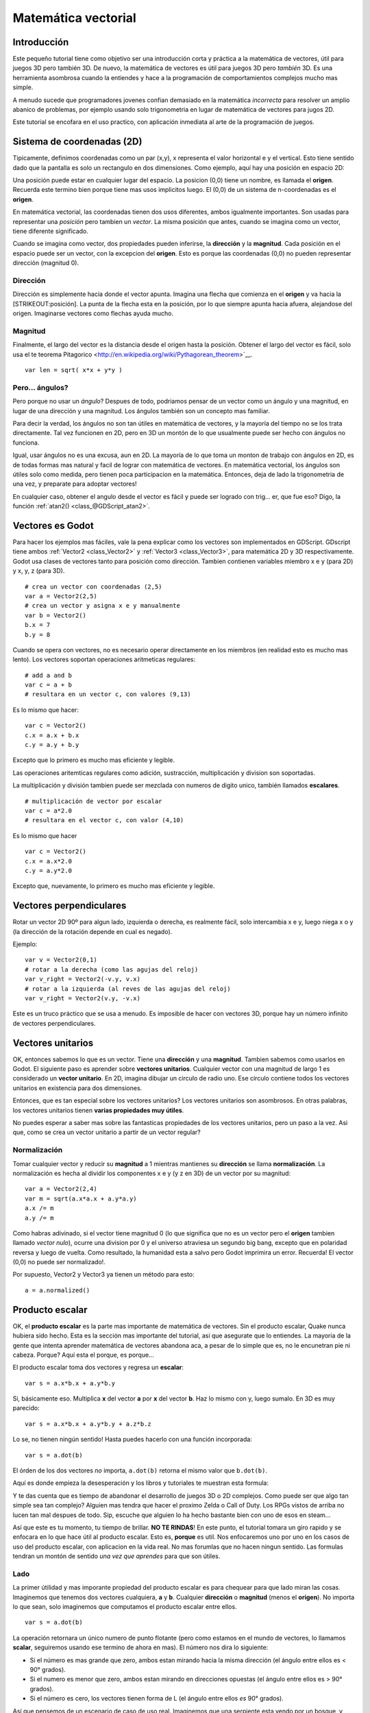 .. _doc_vector_math:

Matemática vectorial
====================

Introducción
~~~~~~~~~~~~

Este pequeño tutorial tiene como objetivo ser una introducción corta y
práctica a la matemática de vectores, útil para juegos 3D pero también
3D. De nuevo, la matemática de vectores es útil para juegos 3D pero
*también* 3D. Es una herramienta asombrosa cuando la entiendes y hace a
la programación de comportamientos complejos mucho mas simple.

A menudo sucede que programadores jovenes confian demasiado en la
matemática *incorrecta* para resolver un amplio abanico de problemas,
por ejemplo usando solo trigonometria en lugar de matemática de vectores
para jugos 2D.

Este tutorial se encofara en el uso practico, con aplicación inmediata al
arte de la programación de juegos.

Sistema de coordenadas (2D)
~~~~~~~~~~~~~~~~~~~~~~~~~~~

Tipicamente, definimos coordenadas como un par (x,y), x representa el
valor horizontal e y el vertical. Esto tiene sentido dado que la pantalla
es solo un rectangulo en dos dimensiones. Como ejemplo, aquí hay una
posición en espacio 2D:

.. image:: /img/tutovec1.png

Una posición puede estar en cualquier lugar del espacio. La posicion (0,0)
tiene un nombre, es llamada el **origen**. Recuerda este termino bien
porque tiene mas usos implicitos luego. El (0,0) de un sistema de
n-coordenadas es el **origen**.

En matemática vectorial, las coordenadas tienen dos usos diferentes, ambos
igualmente importantes. Son usadas para representar una *posición* pero
tambien un *vector*. La misma posición que antes, cuando se imagina como
un vector, tiene diferente significado.

.. image:: /img/tutovec2.png

Cuando se imagina como vector, dos propiedades pueden inferirse, la
**dirección** y la **magnitud**. Cada posición en el espacio puede ser
un vector, con la excepcion del **origen**. Esto es porque las coordenadas
(0,0) no pueden representar dirección (magnitud 0).

.. image:: /img/tutovec2b.png

Dirección
---------

Dirección es simplemente hacia donde el vector apunta. Imagina una flecha
que comienza en el **origen** y va hacia la [STRIKEOUT:posición]. La
punta de la flecha esta en la posición, por lo que siempre apunta hacia
afuera, alejandose del origen. Imaginarse vectores como flechas ayuda
mucho.

.. image:: /img/tutovec3b.png

Magnitud
--------

Finalmente, el largo del vector es la distancia desde el origen hasta la
posición. Obtener el largo del vector es fácil, solo usa el te teorema
Pitagorico <http://en.wikipedia.org/wiki/Pythagorean_theorem>`__.

::

    var len = sqrt( x*x + y*y )

Pero... ángulos?
----------------

Pero porque no usar un *ángulo*? Despues de todo, podriamos pensar de
un vector como un ángulo y una magnitud, en lugar de una dirección y
una magnitud. Los ángulos también son un concepto mas familiar.

Para decir la verdad, los ángulos no son tan útiles en matemática de
vectores, y la mayoría del tiempo no se los trata directamente. Tal vez
funcionen en 2D, pero en 3D un montón de lo que usualmente puede ser
hecho con ángulos no funciona.

Igual, usar ángulos no es una excusa, aun en 2D. La mayoría de lo que
toma un monton de trabajo con ángulos en 2D, es de todas formas mas
natural y facil de lograr con matemática de vectores. En matemática
vectorial, los ángulos son útiles solo como medida, pero tienen poca
participacion en la matemática. Entonces, deja de lado la trigonometria
de una vez, y preparate para adoptar vectores!

En cualquier caso, obtener el angulo desde el vector es fácil y puede
ser logrado con trig... er, que fue eso? Digo, la función
:ref:`atan2() <class_@GDScript_atan2>`.

Vectores es Godot
~~~~~~~~~~~~~~~~

Para hacer los ejemplos mas fáciles, vale la pena explicar como los
vectores son implementados en GDScript. GDscript tiene ambos
:ref:`Vector2 <class_Vector2>` y :ref:`Vector3 <class_Vector3>`,
para matemática 2D y 3D respectivamente. Godot usa clases de vectores
tanto para posición como dirección. Tambien contienen variables miembro
x e y (para 2D) y x, y, z (para 3D).


::

    # crea un vector con coordenadas (2,5)
    var a = Vector2(2,5)
    # crea un vector y asigna x e y manualmente
    var b = Vector2()
    b.x = 7
    b.y = 8

Cuando se opera con vectores, no es necesario operar directamente en
los miembros (en realidad esto es mucho mas lento). Los vectores
soportan operaciones aritmeticas regulares:

::

    # add a and b
    var c = a + b
    # resultara en un vector c, con valores (9,13)

Es lo mismo que hacer:

::

    var c = Vector2()
    c.x = a.x + b.x
    c.y = a.y + b.y

Excepto que lo primero es mucho mas eficiente y legible.

Las operaciones aritemticas regulares como adición, sustracción,
multiplicación y division son soportadas.

La multiplicación y división tambien puede ser mezclada con numeros
de digito unico, también llamados **escalares**.

::

    # multiplicación de vector por escalar
    var c = a*2.0
    # resultara en el vector c, con valor (4,10)

Es lo mismo que hacer

::

    var c = Vector2()
    c.x = a.x*2.0
    c.y = a.y*2.0

Excepto que, nuevamente, lo primero es mucho mas eficiente y legible.

Vectores perpendiculares
~~~~~~~~~~~~~~~~~~~~~~~~

Rotar un vector 2D 90º para algun lado, izquierda o derecha, es realmente
fácil, solo intercambia x e y, luego niega x o y (la dirección de la
rotación depende en cual es negado).

.. image:: /img/tutovec15.png

Ejemplo:

::

    var v = Vector2(0,1)
    # rotar a la derecha (como las agujas del reloj)
    var v_right = Vector2(-v.y, v.x)
    # rotar a la izquierda (al reves de las agujas del reloj)
    var v_right = Vector2(v.y, -v.x)

Este es un truco práctico que se usa a menudo. Es imposible de hacer con
vectores 3D, porque hay un número infinito de vectores perpendiculares.

Vectores unitarios
~~~~~~~~~~~~~~~~~~

OK, entonces sabemos lo que es un vector. Tiene una **dirección** y una
**magnitud**. Tambien sabemos como usarlos en Godot. El siguiente paso
es aprender sobre **vectores unitarios**. Cualquier vector con una
magnitud de largo 1 es considerado un **vector unitario**. En 2D,
imagina dibujar un circulo de radio uno. Ese círculo contiene todos
los vectores unitarios en existencia para dos dimensiones.

.. image:: /img/tutovec3.png

Entonces, que es tan especial sobre los vectores unitarios? Los vectores
unitarios son asombrosos. En otras palabras, los vectores unitarios
tienen **varias propiedades muy útiles**.

No puedes esperar a saber mas sobre las fantasticas propiedades de los
vectores unitarios, pero un paso a la vez. Asi que, como se crea un
vector unitario a partir de un vector regular?

Normalización
-------------

Tomar cualquier vector y reducir su **magnitud** a 1 mientras mantienes
su **dirección** se llama **normalización**. La normalización es hecha
al dividir los componentes x e y (y z en 3D) de un vector por su
magnitud:

::

    var a = Vector2(2,4)
    var m = sqrt(a.x*a.x + a.y*a.y)
    a.x /= m
    a.y /= m

Como habras adivinado, si el vector tiene magnitud 0 (lo que significa
que no es un vector pero el **origen** tambien llamado *vector nulo*),
ocurre una division por 0 y el universo atraviesa un segundo big bang,
excepto que en polaridad reversa y luego de vuelta. Como resultado,
la humanidad esta a salvo pero Godot imprimira un error. Recuerda!
El vector (0,0) no puede ser normalizado!.

Por supuesto, Vector2 y Vector3 ya tienen un método para esto:

::

    a = a.normalized()

Producto escalar
~~~~~~~~~~~~~~~~

OK, el **producto escalar** es la parte mas importante de matemática
de vectores. Sin el producto escalar, Quake nunca hubiera sido hecho.
Esta es la sección mas importante del tutorial, así que asegurate que
lo entiendes. La mayoria de la gente que intenta aprender matemática
de vectores abandona aca, a pesar de lo simple que es, no le encunetran
pie ni cabeza. Porque? Aquí esta el porque, es porque...

El producto escalar toma dos vectores y regresa un **escalar**:

::

    var s = a.x*b.x + a.y*b.y

Si, básicamente eso. Multiplica **x** del vector **a** por **x** del
vector **b**. Haz lo mismo con y, luego sumalo. En 3D es muy parecido:

::

    var s = a.x*b.x + a.y*b.y + a.z*b.z

Lo se, no tienen ningún sentido! Hasta puedes hacerlo con una función
incorporada:

::

    var s = a.dot(b)

El órden de los dos vectores *no* importa, ``a.dot(b)`` retorna el
mismo valor que ``b.dot(b)``.

Aquí es donde empieza la desesperación y los libros y tutoriales te
muestran esta formula:

.. image:: /img/tutovec4.png

Y te das cuenta que es tiempo de abandonar el desarrollo de juegos 3D
o 2D complejos. Como puede ser que algo tan simple sea tan complejo?
Alguien mas tendra que hacer el proximo Zelda o Call of Duty. Los
RPGs vistos de arriba no lucen tan mal despues de todo. Sip, escuche
que alguien lo ha hecho bastante bien con uno de esos en steam...

Así que este es tu momento, tu tiempo de brillar. **NO TE RINDAS**!
En este punto, el tutorial tomara un giro rapido y se enfocara en
lo que hace útil al producto escalar. Esto es, **porque** es util.
Nos enfocaremos uno por uno en los casos de uso del producto escalar,
con aplicacion en la vida real. No mas forumlas que no hacen ningun
sentido. Las formulas tendran un montón de sentido *una vez que aprendes*
para que son útiles.

Lado
------

La primer útilidad y mas imporante propiedad del producto escalar es
para chequear para que lado miran las cosas. Imaginemos que tenemos
dos vectores cualquiera, **a** y **b**. Cualquier **dirección** o
**magnitud** (menos el **origen**). No importa lo que sean, solo
imaginemos que computamos el producto escalar entre ellos.

::

    var s = a.dot(b)

La operación retornara un único numero de punto flotante (pero como
estamos en el mundo de vectores, lo llamamos **scalar**, seguiremos
usando ese termino de ahora en mas). El número nos dira lo siguiente:

-  Si el número es mas grande que zero, ambos estan mirando hacia la
   misma dirección (el ángulo entre ellos es < 90° grados).
-  Si el numero es menor que zero, ambos estan mirando en direcciones
   opuestas (el ángulo entre ellos es > 90° grados).
-  Si el número es cero, los vectores tienen forma de L (el ángulo
   entre ellos *es* 90° grados).

.. image:: /img/tutovec5.png

Así que pensemos de un escenario de caso de uso real. Imaginemos que
una serpiente esta yendo por un bosque, y esta el enemigo cerca. Como
podemos decir rapidamente si el enemigo descubrio la serpiente? Para
poder descubrirla, el enemigo debe poder *ver* la serpiente. Digamos,
entonces que:

-  La serpiente esta en la posicion **A**.
-  El enemigo esta en la posicion **B**.
-  El enemigo esta *mirando* por el vector de dirección **F**.

.. image:: /img/tutovec6.png

Así que, vamos a crear un nuevo vector **BA** que va desde el guardia
(**B**) hasta la serpiente (**A**), al restarlos:

::

    var BA = A - B

.. image:: /img/tutovec7.png

Idealmente, si el guardia esta mirando hacia la serpiente, para hacer
contacto de ojo, necesitaria hacerlo en la misma dirección que el vector
BA.

Si el producto escalar entre **F** y **BA** es mayor que 0, entonces la
serpiente sera descubierta. Esto sucede porque podremos saber si el
guardia esta mirando hacia ese lado:

::

    if (BA.dot(F) > 0):
        print("!")

Parece que la serpiente esta a salvo por ahora.

Lado con vectores unitarios
~~~~~~~~~~~~~~~~~~~~~~~~~~~

Bien, entonces ahora sabemos que el producto escalar entre dos vectores
nos dejara saber si miran hacia el mismo lado, lados contrarios o son
perpendiculares entre si.

Esto funciona igual con todos los vectores, no importa la magnitud por
lo que los **vectores unitarios** no son la excepción. Sin embargo,
usando las mismas propiedades con los vectores unitarios brinda un
resultado aun mas interesante, ya que se agrega una propiedad extra:

-  Si ambos vectores estan mirando exactamente hacia la misma dirección
   (paralelos, ángulo entre ellos de 0°), el escalar resultante es **1**.
-  Si ambos vectores estan mirando en dirección exactamente opuesta
   (paralelos, ángulo entre ellos es 180°), el escalar resultante es
   **-1**.

Esto significa que el producto escalar entre dos vectores unitarios
siempre esta en el rango de 1 a -1. Asique de nuevo...

-  Si su angulo es **0°** el producto escalar es **1**.
-  Si su angulo es **90°** el producto escalar es **0**.
-  Si su angulo es **180°** el producto escalar es **-1**.

Mm... esto es extrañamente familiar... lo he visto antes... donde?

Tomemos dos vectores unitarios. El primero apunta hacia arriba, el
segundo tambien pero lo rotaremos desde arriba (0°) hasta abajo
(180°)...

.. image:: /img/tutovec8.png

Mientras trazamos el escalar resultante!

.. image:: /img/tutovec9.png

Ahhh! Tiene sentido ahora, esto es la función
`Coseno <http://mathworld.wolfram.com/Cosine.html>`__

Podemos decir que, entonces, como regla...

El **producto escalar** entre dos **vectores unitarios** es el **coseno**
del **ángulo** entre esos dos vectores. Entonces, para obtener el ángulo
entre los dos vectores, debemos hacer:

::

    var angulo_en_radianes = acos( a.dot(b) )

Para que sirve esto? Bueno obtener el ángulo directamente no es tan
útil, pero solo poder saber el ángulo es útil como referencia. Un ejemplo
es el demo `Kinematic
Character <https://github.com/godotengine/godot/blob/master/demos/2d/kinematic_char/player.gd#L879>`__
cuando el personaje se mueve en una cierta dirección y luego golpeamos
un objeto. Como saber si lo que se golpeo es el suelo?

Comparando la normal del punto de colisión con un ángulo previamente
computado.

La belleza de esto es que el mismo código funciona exactamente igual y
sin modificación en
`3D <https://github.com/godotengine/godot/blob/master/demos/3d/kinematic_char/cubio.gd#L57>`__.
La matemática vectorial es, en gran medida,
independiente-de-la-cantidad-de-dimensiones, por lo que agregar o quitar
ejes solo agrega muy poca complejidad.

Planos
~~~~~~

El producto escalar tiene otra propiedad interesante con los vectores
unitarios. Imagina que perpendicular al vector (y a traves del origen)
pasa un plano. Los planos dividen el espacio entreo entre positivo
(sobre el plano) y negativo (bajo el plano), y (contrario a la creencia
popular) tambien puedes usar su matemática en 2D:

.. image:: /img/tutovec10.png

Los vectores unitarios que son perpendiculares a la superficie (por lo
que, ellos describen la orientacion de la superficie) son llamados
**vectores unitarios normales**. Aunque, usualmente se abrebian solo
como \*normals. Las normales aparecen en planos, geometría 3D (para
determinar hacia donde mira cada cara o vector), etc. Una **normal**
*es* un **vector unitario**, pero se llama *normal* por su uso.
(De la misma forma que llamamos Origen a (0.0)!).

Es tan simple como luce. El plano pasa por el origen y la superficie
de el es perpendicular al vector unitario (o *normal*). El lado hacia
el cual apunta el vector es el medio-espacio positivo, mientras que
el otro lado es el medio-espacio negativo. En 3D esto es exactamente
lo mismo, excepto que el plano es una superficie infinita (imagina
una pila de papel plana e infinita que puedes orientar y esta sujeta
al origen) en lugar de una línea.

Distance to plane
-----------------

Now that it's clear what a plane is, let's go back to the dot product.
The dot product between a **unit vector** and any **point in space**
(yes, this time we do dot product between vector and position), returns
the **distance from the point to the plane**:

::

    var distance = normal.dot(point)

But not just the absolute distance, if the point is in the negative half
space the distance will be negative, too:

.. image:: /img/tutovec11.png

This allows us to tell which side of the plane a point is.

Away from the origin
--------------------

I know what you are thinking! So far this is nice, but *real* planes are
everywhere in space, not only passing through the origin. You want real
*plane* action and you want it *now*.

Remember that planes not only split space in two, but they also have
*polarity*. This means that it is possible to have perfectly overlapping
planes, but their negative and positive half-spaces are swapped.

With this in mind, let's describe a full plane as a **normal** *N* and a
**distance from the origin** scalar *D*. Thus, our plane is represented
by N and D. For example:

.. image:: /img/tutovec12.png

For 3D math, Godot provides a :ref:`Plane <class_Plane>`
built-in type that handles this.

Basically, N and D can represent any plane in space, be it for 2D or 3D
(depending on the amount of dimensions of N) and the math is the same
for both. It's the same as before, but D is the distance from the origin
to the plane, travelling in N direction. As an example, imagine you want
to reach a point in the plane, you will just do:

::

    var point_in_plane = N*D

This will stretch (resize) the normal vector and make it touch the
plane. This math might seem confusing, but it's actually much simpler
than it seems. If we want to tell, again, the distance from the point to
the plane, we do the same but adjusting for distance:

::

    var distance = N.dot(point) - D

The same thing, using a built-in function:

::

    var distance = plane.distance_to(point)

This will, again, return either a positive or negative distance.

Flipping the polarity of the plane is also very simple, just negate both
N and D. This will result in a plane in the same position, but with
inverted negative and positive half spaces:

::

    N = -N
    D = -D

Of course, Godot also implements this operator in :ref:`Plane <class_Plane>`,
so doing:

::

    var inverted_plane = -plane

Will work as expected.

So, remember, a plane is just that and it's main practical use is
calculating the distance to it. So, why is it useful to calculate the
distance from a point to a plane? It's extremely useful! Let's see some
simple examples..

Constructing a plane in 2D
--------------------------

Planes clearly don't come out of nowhere, so they must be built.
Constructing them in 2D is easy, this can be done from either a normal
(unit vector) and a point, or from two points in space.

In the case of a normal and a point, most of the work is done, as the
normal is already computed, so just calculate D from the dot product of
the normal and the point.

::

    var N = normal
    var D = normal.dot(point)

For two points in space, there are actually two planes that pass through
them, sharing the same space but with normal pointing to the opposite
directions. To compute the normal from the two points, the direction
vector must be obtained first, and then it needs to be rotated 90°
degrees to either side:

::

    # calculate vector from a to b
    var dvec = (point_b - point_a).normalized()
    # rotate 90 degrees
    var normal = Vector2(dvec.y,-dev.x)
    # or alternatively
    # var normal = Vector2(-dvec.y,dev.x)
    # depending the desired side of the normal

The rest is the same as the previous example, either point_a or
point_b will work since they are in the same plane:

::

    var N = normal
    var D = normal.dot(point_a)
    # this works the same
    # var D = normal.dot(point_b)

Doing the same in 3D is a little more complex and will be explained
further down.

Some examples of planes
-----------------------

Here is a simple example of what planes are useful for. Imagine you have
a `convex <http://www.mathsisfun.com/definitions/convex.html>`__
polygon. For example, a rectangle, a trapezoid, a triangle, or just any
polygon where faces that don't bend inwards.

For every segment of the polygon, we compute the plane that passes by
that segment. Once we have the list of planes, we can do neat things,
for example checking if a point is inside the polygon.

We go through all planes, if we can find a plane where the distance to
the point is positive, then the point is outside the polygon. If we
can't, then the point is inside.

.. image:: /img/tutovec13.png

Code should be something like this:

::

    var inside = true
    for p in planes:
        # check if distance to plane is positive
        if (N.dot(point) - D > 0):
            inside = false
            break # with one that fails, it's enough

Pretty cool, huh? But this gets much better! With a little more effort,
similar logic will let us know when two convex polygons are overlapping
too. This is called the Separating Axis Theorem (or SAT) and most
physics engines use this to detect collision.

The idea is really simple! With a point, just checking if a plane
returns a positive distance is enough to tell if the point is outside.
With another polygon, we must find a plane where *all the **other**
polygon points* return a positive distance to it. This check is
performed with the planes of A against the points of B, and then with
the planes of B against the points of A:

.. image:: /img/tutovec14.png

Code should be something like this:

::

    var overlapping = true

    for p in planes_of_A:
        var all_out = true
        for v in points_of_B:
            if (p.distance_to(v) < 0):
                all_out = false
                break

        if (all_out):
            # a separating plane was found
            # do not continue testing
            overlapping = false
            break

    if (overlapping):
        # only do this check if no separating plane
        # was found in planes of A
        for p in planes_of_B:
            var all_out = true
            for v in points_of_A:
                if (p.distance_to(v) < 0):
                    all_out = false
                    break

            if (all_out):
                overlapping = false
                break

    if (overlapping):
        print("Polygons Collided!")

As you can see, planes are quite useful, and this is the tip of the
iceberg. You might be wondering what happens with non convex polygons.
This is usually just handled by splitting the concave polygon into
smaller convex polygons, or using a technique such as BSP (which is not
used much nowadays).

Cross product
-------------

Quite a lot can be done with the dot product! But the party would not be
complete without the cross product. Remember back at the beginning of
this tutorial? Specifically how to obtain a perpendicular (rotated 90
degrees) vector by swapping x and y, then negating either of them for
right (clockwise) or left (counter-clockwise) rotation? That ended up
being useful for calculating a 2D plane normal from two points.

As mentioned before, no such thing exists in 3D because a 3D vector has
infinite perpendicular vectors. It would also not make sense to obtain a
3D plane from 2 points, as 3 points are needed instead.

To aid in this kind stuff, the brightest minds of humanity's top
mathematicians brought us the **cross product**.

The cross product takes two vectors and returns another vector. The
returned third vector is always perpendicular to the first two. The
source vectors, of course, must not be the same, and must not be
parallel or opposite, else the resulting vector will be (0,0,0):

.. image:: /img/tutovec16.png

The formula for the cross product is:

::

    var c = Vector3()
    c.x = (a.y + b.z) - (a.z + b.y)
    c.y = (a.z + b.x) - (a.x + b.z)
    c.z = (a.x + b.y) - (a.y + b.x)

This can be simplified, in Godot, to:

::

    var c = a.cross(b)

However, unlike the dot product, doing ``a.cross(b)`` and ``b.cross(a)``
will yield different results. Specifically, the returned vector will be
negated in the second case. As you might have realized, this coincides
with creating perpendicular vectors in 2D. In 3D, there are also two
possible perpendicular vectors to a pair of 2D vectors.

Also, the resulting cross product of two unit vectors is *not* a unit
vector. Result will need to be renormalized.

Area of a triangle
~~~~~~~~~~~~~~~~~~

Cross product can be used to obtain the surface area of a triangle in
3D. Given a triangle consisting of 3 points, **A**, **B** and **C**:

.. image:: /img/tutovec17.png

Take any of them as a pivot and compute the adjacent vectors to the
other two points. As example, we will use B as a pivot:

::

    var BA = A - B
    var BC = C - B

.. image:: /img/tutovec18.png

Compute the cross product between **BA** and **BC** to obtain the
perpendicular vector **P**:

::

    var P = BA.cross(BC)

.. image:: /img/tutovec19.png

The length (magnitude) of **P** is the surface area of the parallelogram
built by the two vectors **BA** and **BC**, therefore the surface area
of the triangle is half of it.

::

    var area = P.length()/2

Plane of the triangle
~~~~~~~~~~~~~~~~~~~~~

With **P** computed from the previous step, normalize it to get the
normal of the plane.

::

    var N = P.normalized()

And obtain the distance by doing the dot product of P with any of the 3
points of the **ABC** triangle:

::

    var D = P.dot(A)

Fantastic! You computed the plane from a triangle!

Here's some useful info (that you can find in Godot source code anyway).
Computing a plane from a triangle can result in 2 planes, so a sort of
convention needs to be set. This usually depends (in video games and 3D
visualization) to use the front-facing side of the triangle.

In Godot, front-facing triangles are those that, when looking at the
camera, are in clockwise order. Triangles that look Counter-clockwise
when looking at the camera are not drawn (this helps to draw less, so
the back-part of the objects is not drawn).

To make it a little clearer, in the image below, the triangle **ABC**
appears clock-wise when looked at from the *Front Camera*, but to the
*Rear Camera* it appears counter-clockwise so it will not be drawn.

.. image:: /img/tutovec20.png

Normals of triangles often are sided towards the direction they can be
viewed from, so in this case, the normal of triangle ABC would point
towards the front camera:

.. image:: /img/tutovec21.png

So, to obtain N, the correct formula is:

::

    # clockwise normal from triangle formula
    var N = (A-C).cross(A-B).normalized()
    # for counter-clockwise:
    # var N = (A-B).cross(A-C).normalized()
    var D = N.dot(A)

Collision detection in 3D
~~~~~~~~~~~~~~~~~~~~~~~~~

This is another bonus bit, a reward for being patient and keeping up
with this long tutorial. Here is another piece of wisdom. This might
not be something with a direct use case (Godot already does collision
detection pretty well) but It's a really cool algorithm to understand
anyway, because it's used by almost all physics engines and collision
detection libraries :)

Remember that converting a convex shape in 2D to an array of 2D planes
was useful for collision detection? You could detect if a point was
inside any convex shape, or if two 2D convex shapes were overlapping.

Well, this works in 3D too, if two 3D polyhedral shapes are colliding,
you won't be able to find a separating plane. If a separating plane is
found, then the shapes are definitely not colliding.

To refresh a bit a separating plane means that all vertices of polygon A
are in one side of the plane, and all vertices of polygon B are in the
other side. This plane is always one of the face-planes of either
polygon A or polygon B.

In 3D though, there is a problem to this approach, because it is
possible that, in some cases a separating plane can't be found. This is
an example of such situation:

.. image:: /img/tutovec22.png

To avoid it, some extra planes need to be tested as separators, these
planes are the cross product between the edges of polygon A and the
edges of polygon B

.. image:: /img/tutovec23.png

So the final algorithm is something like:

::

    var overlapping = true

    for p in planes_of_A:
        var all_out = true
        for v in points_of_B:
            if (p.distance_to(v) < 0):
                all_out = false
                break

        if (all_out):
            # a separating plane was found
            # do not continue testing
            overlapping = false
            break

    if (overlapping):
        # only do this check if no separating plane
        # was found in planes of A
        for p in planes_of_B:
            var all_out = true
            for v in points_of_A:
                if (p.distance_to(v) < 0):
                    all_out = false
                    break

            if (all_out):
                overlapping = false
                break

    if (overlapping):
        for ea in edges_of_A:
            for eb in edges_of_B:
                var n = ea.cross(eb)
                if (n.length() == 0):
                    continue

                var max_A = -1e20 # tiny number
                var min_A = 1e20 # huge number

                # we are using the dot product directly
                # so we can map a maximum and minimum range
                # for each polygon, then check if they
                # overlap.

                for v in points_of_A:
                    var d = n.dot(v)
                    if (d > max_A):
                        max_A = d
                    if (d < min_A):
                        min_A = d

                var max_B = -1e20 # tiny number
                var min_B = 1e20 # huge number

                for v in points_of_B:
                    var d = n.dot(v)
                    if (d > max_B):
                        max_B = d
                    if (d < min_B):
                        min_B = d

                if (min_A > max_B or min_B > max_A):
                    # not overlapping!
                    overlapping = false
                    break

            if (not overlapping):
                break

    if (overlapping):
       print("Polygons collided!")

This was all! Hope it was helpful, and please give feedback and let know
if something in this tutorial is not clear! You should be now ready for
the next challenge... :ref:`doc_matrices_and_transforms`!
